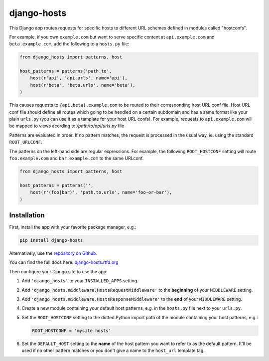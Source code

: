 django-hosts
============

.. image:: https://img.shields.io/pypi/v/django-hosts.svg
   :target: https://pypi.org/project/django-hosts/

.. image:: https://img.shields.io/pypi/pyversions/django-hosts.svg
   :target: https://pypi.org/project/django-hosts/

.. image:: https://img.shields.io/pypi/djversions/django-hosts.svg
   :target: https://pypi.org/project/django-hosts/

.. image:: https://github.com/jazzband/django-hosts/workflows/Test/badge.svg
   :target: https://github.com/jazzband/django-hosts/actions

.. image:: https://codecov.io/gh/jazzband/django-hosts/branch/master/graph/badge.svg
   :target: https://app.codecov.io/gh/jazzband/django-hosts

.. image:: https://readthedocs.org/projects/django-hosts/badge/?version=latest&style=flat
   :target: https://django-hosts.readthedocs.io/en/latest/

.. image:: https://jazzband.co/static/img/badge.svg
   :target: https://jazzband.co/

This Django app routes requests for specific hosts to different URL schemes
defined in modules called "hostconfs".

For example, if you own ``example.com`` but want to serve specific content
at ``api.example.com`` and ``beta.example.com``, add the following to a
``hosts.py`` file:

.. code-block:: python

    from django_hosts import patterns, host

    host_patterns = patterns('path.to',
        host(r'api', 'api.urls', name='api'),
        host(r'beta', 'beta.urls', name='beta'),
    )

This causes requests to ``{api,beta}.example.com`` to be routed to their
corresponding host URL conf file. Host URL conf file should define all routes which going to be hendled on a certain subdomain and has a same format like your plain ``urls.py`` (you can use it as a tamplate for your host URL confs). For example, requests to ``api.example.com`` will be mapped to views acording to `/path/to/api/urls.py` file



Patterns are evaluated in order. If no pattern matches, the request is
processed in the usual way, ie. using the standard ``ROOT_URLCONF``.

The patterns on the left-hand side are regular expressions. For example,
the following ``ROOT_HOSTCONF`` setting will route ``foo.example.com``
and ``bar.example.com`` to the same URLconf.

.. code-block:: python

    from django_hosts import patterns, host

    host_patterns = patterns('',
        host(r'(foo|bar)', 'path.to.urls', name='foo-or-bar'),
    )

.. note:

  Remember:

  * Patterns are matched against the extreme left of the requested host

  * It is implied that all patterns end either with a literal full stop
    (ie. ".") or an end of line metacharacter.

  * As with all regular expressions, various metacharacters need quoting.

Installation
------------

First, install the app with your favorite package manager, e.g.:

.. code-block:: shell

    pip install django-hosts

Alternatively, use the `repository on Github`_.

You can find the full docs here: `django-hosts.rtfd.org`_

Then configure your Django site to use the app:

#. Add ``'django_hosts'`` to your ``INSTALLED_APPS`` setting.

#. Add ``'django_hosts.middleware.HostsRequestMiddleware'`` to the
   **beginning** of your ``MIDDLEWARE`` setting.

#. Add ``'django_hosts.middleware.HostsResponseMiddleware'`` to the **end** of
   your ``MIDDLEWARE`` setting.

#. Create a new module containing your default host patterns,
   e.g. in the ``hosts.py`` file next to your ``urls.py``.

#. Set the ``ROOT_HOSTCONF`` setting to the dotted Python
   import path of the module containing your host patterns, e.g.:

   .. code-block:: python

       ROOT_HOSTCONF = 'mysite.hosts'

#. Set the ``DEFAULT_HOST`` setting to the **name** of the host pattern you
   want to refer to as the default pattern. It'll be used if no other
   pattern matches or you don't give a name to the ``host_url`` template
   tag.

.. _`repository on Github`: https://github.com/jazzband/django-hosts
.. _`django-hosts.rtfd.org`: https://django-hosts.readthedocs.io/
